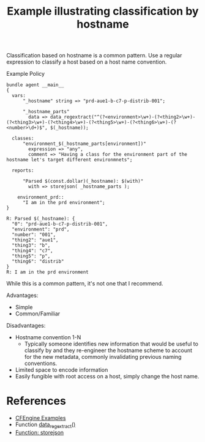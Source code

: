 :PROPERTIES:
:ID:       1ab961d9-dc69-47a4-83c9-8130b4bc67ba
:CREATED:  [2021-09-20 Mon 14:59]
:END:
#+title: Example illustrating classification by hostname

Classification based on hostname is a common pattern. Use a regular expression to classify a host based on a host name convention.

#+caption: Example Policy
#+begin_src cfengine3 :include-stdlib t :log-level info :exports both
  bundle agent __main__
  {
    vars:
        "_hostname" string => "prd-aue1-b-c7-p-distrib-001";
  
        "_hostname_parts"
          data => data_regextract("^(?<environment>\w+)-(?<thing2>\w+)-(?<thing3>\w+)-(?<thing4>\w+)-(?<thing5>\w+)-(?<thing6>\w+)-(?<number>\d+)$", $(_hostname));
  
    classes:
        "environment_$(_hostname_parts[environment])"
          expression => "any",
          comment => "Having a class for the environment part of the hostname let's target different environmnets";
  
    reports:
  
        "Parsed $(const.dollar)(_hostname): $(with)"
          with => storejson( _hostname_parts );
  
      environment_prd::
        "I am in the prd environment";
  }
#+end_src

#+RESULTS:
#+begin_example
R: Parsed $(_hostname): {
  "0": "prd-aue1-b-c7-p-distrib-001",
  "environment": "prd",
  "number": "001",
  "thing2": "aue1",
  "thing3": "b",
  "thing4": "c7",
  "thing5": "p",
  "thing6": "distrib"
}
R: I am in the prd environment
#+end_example

While this is a common pattern, it's not one that I recommend.

Advantages:
- Simple
- Common/Familiar

Disadvantages:
- Hostname convention 1-N
  - Typically someone identifies new information that would be useful to classify by and they re-engineer the hostname scheme to account for the new metadata, commonly invalidating previous naming conventions.
- Limited space to encode information
- Easily fungible with root access on a host, simply change the host name.
   
* References
- [[id:38277465-771a-4db4-983a-8dfd434b1aff][CFEngine Examples]]
- Function [[id:4e5937cb-3de1-4e7e-9756-9a4f469fe4bb][data_regextract()]]
- [[id:dec0586a-18c6-4dd3-bf22-78a00f9ddb3f][Function: storejson]]
